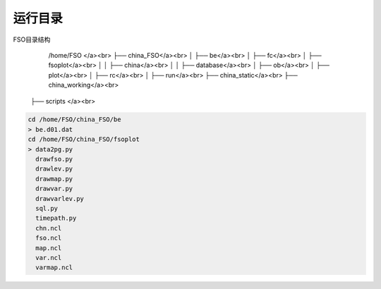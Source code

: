 #############
运行目录
#############
FSO目录结构
   	/home/FSO </a><br>
   	├── china_FSO</a><br>
   	│   ├── be</a><br>
   	│   ├── fc</a><br>
   	│   ├── fsoplot</a><br>
   	│   │   ├── china</a><br>
   	│   │   ├── database</a><br>
   	│   ├── ob</a><br>
   	│   ├── plot</a><br>
   	│   ├── rc</a><br>
   	│   ├── run</a><br>
   	├── china_static</a><br>
   	├── china_working</a><br>
      ├── scripts </a><br>


  
.. code:: bash
 
      cd /home/FSO/china_FSO/be
      > be.d01.dat
      cd /home/FSO/china_FSO/fsoplot
      > data2pg.py
        drawfso.py 
        drawlev.py 
        drawmap.py 
        drawvar.py 
        drawvarlev.py
        sql.py
        timepath.py
        chn.ncl
        fso.ncl
        map.ncl
        var.ncl
        varmap.ncl
